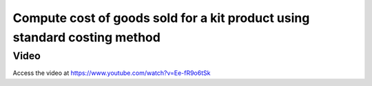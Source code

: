 .. _cogskitenterprise:

.. index::
   single: Cost of goods sold for kit product

Compute cost of goods sold for a kit product using standard costing method
==========================================================================

Video
-----
Access the video at https://www.youtube.com/watch?v=Ee-fR9o6tSk

.. raw:: html

    <div style="position: relative; padding-bottom: 56.25%; height: 0; overflow: hidden; max-width: 100%; height: auto;">
        <iframe src="https://www.youtube.com/embed/Ee-fR9o6tSk" frameborder="0" allowfullscreen style="position: absolute; top: 0; left: 0; width: 700px; height: 385px;"></iframe>
    </div>
